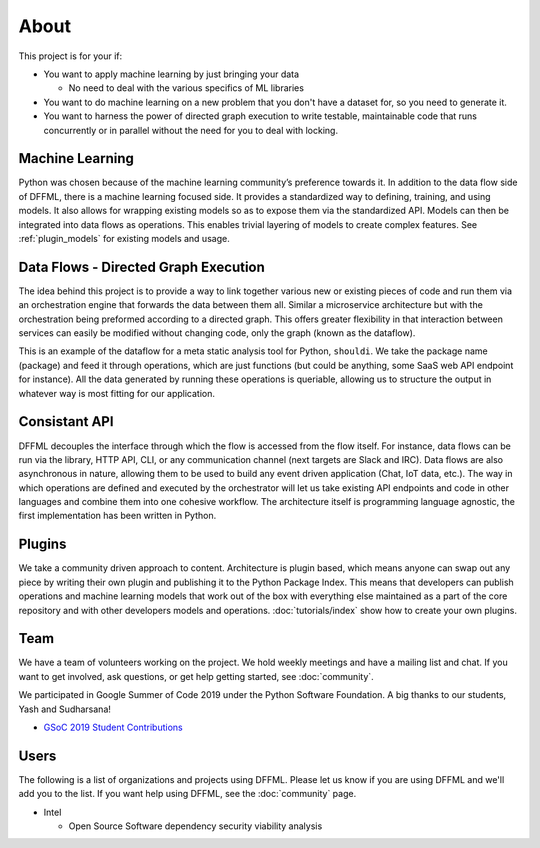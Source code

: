 About
=====

This project is for your if:

- You want to apply machine learning by just bringing your data

  - No need to deal with the various specifics of ML libraries

- You want to do machine learning on a new problem that you don't have a dataset
  for, so you need to generate it.

- You want to harness the power of directed graph execution to write testable,
  maintainable code that runs concurrently or in parallel without the need for
  you to deal with locking.

Machine Learning
----------------

Python was chosen because of the machine learning community’s preference towards
it. In addition to the data flow side of DFFML, there is a machine learning
focused side. It provides a standardized way to defining, training, and using
models. It also allows for wrapping existing models so as to expose them via the
standardized API. Models can then be integrated into data flows as operations.
This enables trivial layering of models to create complex features. See
:ref:`plugin_models` for existing models and usage.

Data Flows - Directed Graph Execution
-------------------------------------

The idea behind this project is to provide a way to link together various new
or existing pieces of code and run them via an orchestration engine that
forwards the data between them all. Similar a microservice architecture but with
the orchestration being preformed according to a directed graph. This offers
greater flexibility in that interaction between services can easily be modified
without changing code, only the graph (known as the dataflow).

This is an example of the dataflow for a meta static analysis tool for Python,
``shouldi``. We take the package name (package) and feed it through operations,
which are just functions (but could be anything, some SaaS web API endpoint for
instance). All the data generated by running these operations is queriable,
allowing us to structure the output in whatever way is most fitting for our
application.

.. image:: /images/shouldi-dataflow.svg
    :alt: DataFlow for shouldi tool

Consistant API
--------------

DFFML decouples the interface through which the flow is accessed from the flow
itself. For instance, data flows can be run via the library, HTTP API, CLI, or
any communication channel (next targets are Slack and IRC). Data flows are also
asynchronous in nature, allowing them to be used to build any event driven
application (Chat, IoT data, etc.). The way in which operations are defined and
executed by the orchestrator will let us take existing API endpoints and code in
other languages and combine them into one cohesive workflow. The architecture
itself is programming language agnostic, the first implementation has been
written in Python.

Plugins
-------

We take a community driven approach to content. Architecture is plugin based,
which means anyone can swap out any piece by writing their own plugin and
publishing it to the Python Package Index. This means that developers can
publish operations and machine learning models that work out of the box with
everything else maintained as a part of the core repository and with other
developers models and operations. :doc:`tutorials/index` show how to create your
own plugins.

Team
----

We have a team of volunteers working on the project. We hold weekly meetings
and have a mailing list and chat. If you want to get involved, ask questions, or
get help getting started, see :doc:`community`.

We participated in Google Summer of Code 2019 under the Python Software
Foundation. A big thanks to our students, Yash and Sudharsana!

- `GSoC 2019 Student Contributions <https://github.com/intel/dffml/wiki/GSoC-2019#student-contributions>`_

Users
-----

The following is a list of organizations and projects using DFFML. Please let us
know if you are using DFFML and we'll add you to the list. If you want help
using DFFML, see the :doc:`community` page.

- Intel

  - Open Source Software dependency security viability analysis
